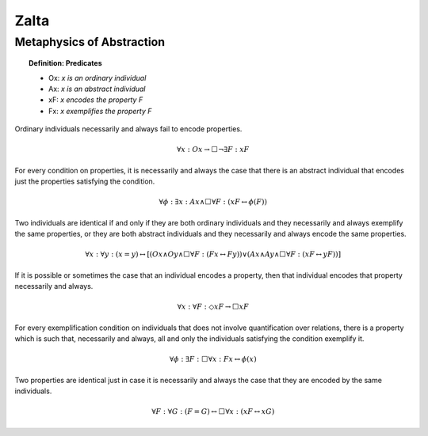 .. _zalta:

Zalta
=====

.. _metaphysics:

Metaphysics of Abstraction
--------------------------

.. topic:: Definition: Predicates 

    - Ox: *x is an ordinary individual*
    - Ax: *x is an abstract individual*
    - xF: *x encodes the property F*
    - Fx: *x exemplifies the property F* 

Ordinary individuals necessarily and always fail to encode properties.

.. math::

    \forall x: Ox \to \Box \neg \exists F: xF


For every condition on properties, it is necessarily and always the case that there is an abstract individual that encodes just the properties satisfying the condition.

.. math::

    \forall \phi: \exists x: Ax \land \Box \forall F: (xF \leftrightarrow \phi(F))


Two individuals are identical if and only if they are both ordinary individuals and they necessarily and always exemplify the same properties, or they are both abstract individuals and they necessarily and always encode the same properties.

.. math::

    \forall x: \forall y: (x =y) \leftrightarrow [ (Ox \land Oy \land \Box \forall F: (Fx \leftrightarrow Fy)) \lor (Ax \land Ay \land \Box \forall F: (xF \leftrightarrow yF))]

If it is possible or sometimes the case that an individual encodes a property, then that individual encodes that property necessarily and always.

.. math::

    \forall x: \forall F: \Diamond xF \to \Box xF


For every exemplification condition on individuals that does not involve quantification over relations, there is a property which is such that, necessarily and always, all and only the individuals satisfying the condition exemplify it.

.. math::

    \forall \phi: \exists F: \Box \forall x: Fx \leftrightarrow \phi(x)

Two properties are identical just in case it is necessarily and always the case that they are encoded by the same individuals.   

.. math::

    \forall F: \forall G: (F = G) \leftrightarrow \Box \forall x: (xF \leftrightarrow xG)
